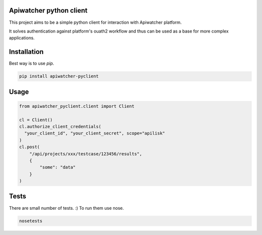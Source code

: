 Apiwatcher python client
================================

This project aims to be a simple python client for interaction with
Apiwatcher platform.

It solves authentication against platform's ouath2 workflow and thus can be
used as a base for more complex applications.

Installation
=============

Best way is to use *pip*.

.. code-block:: shell

  pip install apiwatcher-pyclient


Usage
======

.. code-block:: python

  from apiwatcher_pyclient.client import Client

  cl = Client()
  cl.authorize_client_credentials(
    "your_client_id", "your_client_secret", scope="apilisk"
  )
  cl.post(
      "/api/projects/xxx/testcase/123456/results",
      {
          "some": "data"
      }
  )

Tests
======

There are small number of tests. :) To run them use nose.

.. code-block:: shell

  nosetests
